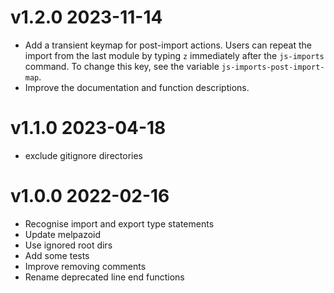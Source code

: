 * v1.2.0    2023-11-14
- Add a transient keymap for post-import actions. Users can repeat the import from the last module by typing =z= immediately after the =js-imports= command. To change this key, see the variable =js-imports-post-import-map=.
- Improve the documentation and function descriptions.

* v1.1.0    2023-04-18
- exclude gitignore directories
* v1.0.0    2022-02-16
- Recognise import and export type statements
- Update melpazoid
- Use ignored root dirs
- Add some tests
- Improve removing comments
- Rename deprecated line end functions


